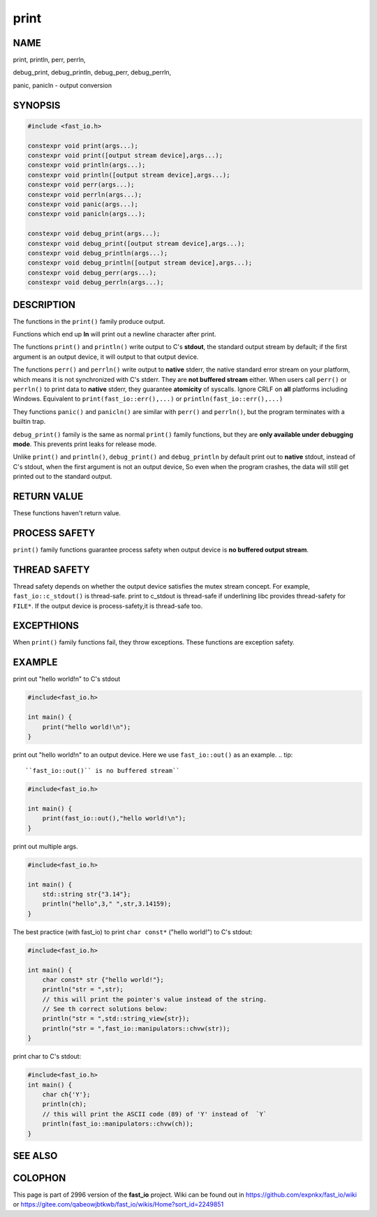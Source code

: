 .. _print:

print
################################################################################

NAME
********************************************************************************

print, println, perr, perrln,

debug_print, debug_println, debug_perr, debug_perrln,

panic, panicln - output conversion

SYNOPSIS
********************************************************************************
.. code-block:: c++

    #include <fast_io.h>
   
    constexpr void print(args...);
    constexpr void print([output stream device],args...);
    constexpr void println(args...);
    constexpr void println([output stream device],args...);
    constexpr void perr(args...);
    constexpr void perrln(args...);
    constexpr void panic(args...);
    constexpr void panicln(args...);

    constexpr void debug_print(args...);
    constexpr void debug_print([output stream device],args...);
    constexpr void debug_println(args...);
    constexpr void debug_println([output stream device],args...);
    constexpr void debug_perr(args...);
    constexpr void debug_perrln(args...);



DESCRIPTION
********************************************************************************

The functions in the ``print()`` family produce output.

Functions which end up **ln** will print out a newline character after print.

The functions ``print()`` and ``println()`` write output to C's **stdout**, the 
standard output stream by default; if the first argument is an output device,
it will output to that output device.

The functions ``perr()`` and ``perrln()`` write output to **native** stderr, the 
native standard error stream on your platform, which means it is not 
synchronized with C's stderr. They are **not buffered stream** either. When
users call ``perr()`` or ``perrln()`` to print data to **native** stderr, they 
guarantee **atomicity** of syscalls. Ignore CRLF on **all** platforms including 
Windows. Equivalent to ``print(fast_io::err(),...)`` or 
``println(fast_io::err(),...)``

They functions ``panic()`` and ``panicln()`` are similar with ``perr()`` and
``perrln()``, but the program terminates with a builtin trap.

``debug_print()`` family is the same as normal ``print()`` family 
functions, but they are **only available under debugging mode**. This prevents
print leaks for release mode.

Unlike ``print()`` and ``println()``, ``debug_print()`` and ``debug_println``
by default print out to **native** stdout, instead of C's stdout, when
the first argument is not an output device, So even when the program crashes,
the data will still get printed out to the standard output.

RETURN VALUE
********************************************************************************

These functions haven't return value.

PROCESS SAFETY
********************************************************************************

``print()`` family functions guarantee process safety when output device is 
**no buffered output stream**.

THREAD SAFETY
********************************************************************************

Thread safety depends on whether the output device satisfies the mutex
stream concept. For example, ``fast_io::c_stdout()`` is thread-safe. print to
c_stdout is thread-safe if underlining libc provides thread-safety for
``FILE*``. If the output device is process-safety,it is thread-safe too.

EXCEPTHIONS
********************************************************************************

When ``print()``  family functions fail, they throw exceptions. These 
functions are exception safety.

EXAMPLE
********************************************************************************

print out "hello world!\n" to C's stdout

.. code-block:: c++

   #include<fast_io.h>

   int main() {
       print("hello world!\n");
   }


print out "hello world!\n" to an output device. Here we use ``fast_io::out()``
as an example.
.. tip::

   ``fast_io::out()`` is no buffered stream``

.. code-block:: c++

   #include<fast_io.h>

   int main() {
       print(fast_io::out(),"hello world!\n");
   }

print out multiple args.

.. code-block:: c++

   #include<fast_io.h>

   int main() {
       std::string str{"3.14"};
       println("hello",3," ",str,3.14159);
   }

The best practice (with fast_io) to print ``char const*`` ("hello world!")
to C's stdout:

.. code-block:: c++

   #include<fast_io.h>

   int main() {
       char const* str {"hello world!"};
       println("str = ",str);
       // this will print the pointer's value instead of the string.
       // See th correct solutions below:
       println("str = ",std::string_view{str});
       println("str = ",fast_io::manipulators::chvw(str));
   }

print char to C's stdout:

.. code-block:: c++

   #include<fast_io.h>
   int main() {
       char ch{'Y'};
       println(ch);
       // this will print the ASCII code (89) of 'Y' instead of  `Y`
       println(fast_io::manipulators::chvw(ch));
   }


SEE ALSO
********************************************************************************

COLOPHON
********************************************************************************

This page is part of  2996 version of the **fast_io** project. Wiki can be
found out in https://github.com/expnkx/fast_io/wiki or 
https://gitee.com/qabeowjbtkwb/fast_io/wikis/Home?sort_id=2249851
